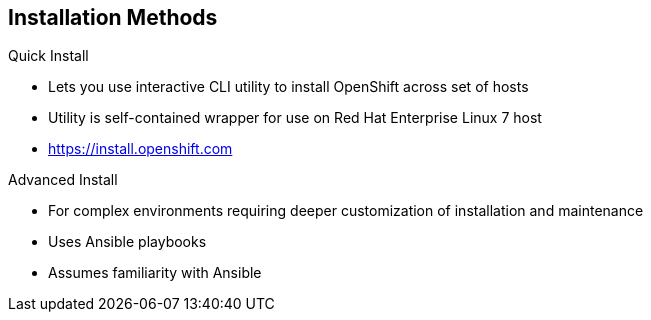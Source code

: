 == Installation Methods


.Quick Install
** Lets you use interactive CLI utility to install OpenShift across set of hosts
** Utility is self-contained wrapper for use on Red Hat Enterprise Linux 7
host
** https://install.openshift.com

.Advanced Install
** For complex environments requiring deeper customization of installation and maintenance
** Uses Ansible playbooks
** Assumes familiarity with Ansible



ifdef::showscript[]

=== Transcript

There are two ways to install OpenShift Enterprise 3.0. The Quick Install method uses an interactive CLI utility to install OpenShift across a set of hosts. The utility is a self-contained wrapper intended for usage on a Red Hat Enterprise Linux 7 host. It is available at the web address shown here.

For more complex environments where deeper customization of installation and maintenance is required, an Advanced Install method using Ansible playbooks is available. This method assumes familiarity with Ansible,

This module focuses on the Quick Install method.

Note that the Quick Install method uses Ansible in the background of the interactive CLI utility.

endif::showscript[]

